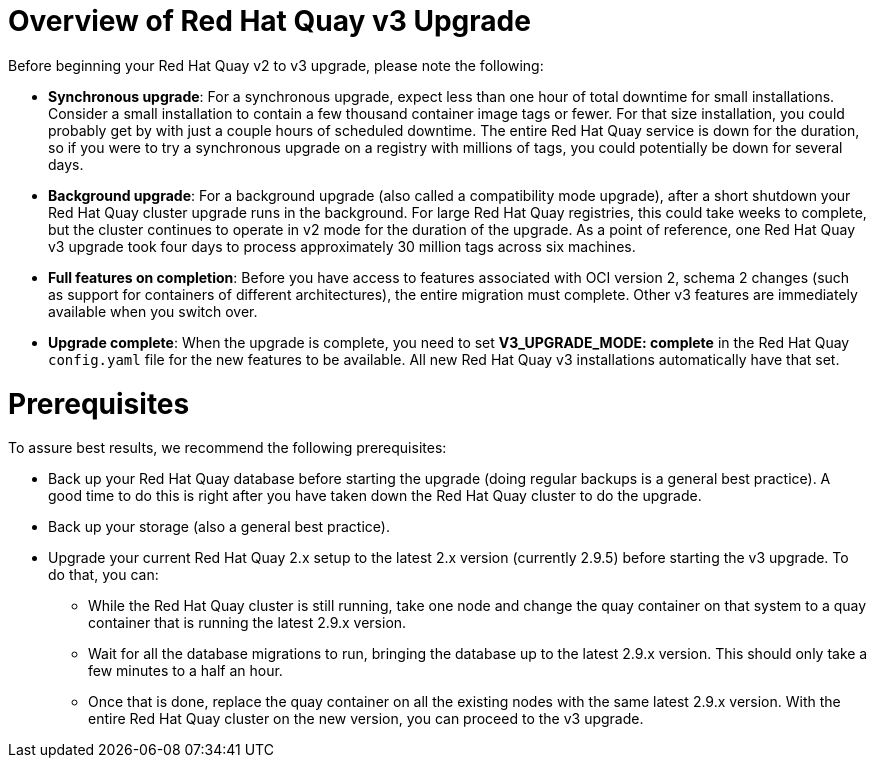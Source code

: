 [[upgrade-v3]] 
= Overview of Red Hat Quay v3 Upgrade

Before beginning your Red Hat Quay v2 to v3 upgrade, please note the following:

* **Synchronous upgrade**: For a synchronous upgrade, expect less than one hour of total downtime for small installations.
Consider a small installation to contain a few thousand container image tags or fewer.
For that size installation, you could probably get by with just a couple hours of scheduled downtime.
The entire Red Hat Quay service is down for the duration, so if you were to try a synchronous upgrade
on a registry with millions of tags, you could potentially be down for several days.

* **Background upgrade**: For a background upgrade (also called a compatibility mode upgrade), 
after a short shutdown your Red Hat Quay cluster upgrade runs
in the background. For large Red Hat Quay registries, this could take weeks to complete,
but the cluster continues to operate in v2 mode for the duration of the upgrade.
As a point of reference, one Red Hat Quay v3 upgrade took four days to process approximately 30 million tags across six machines.

* **Full features on completion**: Before you have access to features associated with OCI version 2, schema 2
changes (such as support for containers of different architectures), the entire migration must complete.
Other v3 features are immediately available when you switch over.

* **Upgrade complete**: When the upgrade is complete, you need to set **V3_UPGRADE_MODE: complete**
in the Red Hat Quay `config.yaml` file for the new features to be available.
All new Red Hat Quay v3 installations automatically have that set.

[[quay-upgrade-prereq]]
= Prerequisites
To assure best results, we recommend the following prerequisites:

* Back up your Red Hat Quay database before starting the upgrade (doing regular backups is a general best practice). A good time to do this is right after you have taken down the Red Hat Quay cluster to do the upgrade.

* Back up your storage (also a general best practice).

* Upgrade your current Red Hat Quay 2.x setup to the latest 2.x version (currently 2.9.5) before starting the v3 upgrade. To do that, you can:

- While the Red Hat Quay cluster is still running, take one node and change the quay container on that system
to a quay container that is running the latest 2.9.x version.

- Wait for all the database migrations to run, bringing the database up to the latest 2.9.x version.
This should only take a few minutes to a half an hour.

- Once that is done, replace the quay container on all the existing nodes with the same latest 2.9.x version.
With the entire Red Hat Quay cluster on the new version, you can proceed to the v3 upgrade.

